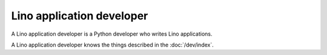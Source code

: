 ==========================
Lino application developer
==========================

A Lino application developer is a Python developer who writes Lino
applications.

A Lino application developer knows the things described in the
:doc:`/dev/index`.
